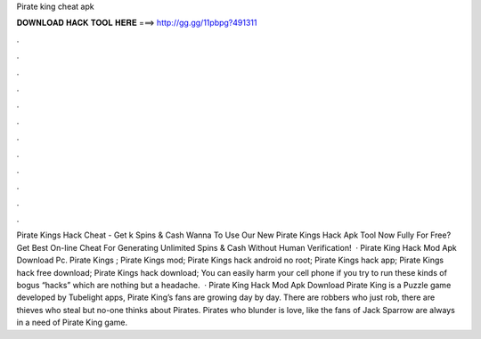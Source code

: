 Pirate king cheat apk

𝐃𝐎𝐖𝐍𝐋𝐎𝐀𝐃 𝐇𝐀𝐂𝐊 𝐓𝐎𝐎𝐋 𝐇𝐄𝐑𝐄 ===> http://gg.gg/11pbpg?491311

.

.

.

.

.

.

.

.

.

.

.

.

Pirate Kings Hack Cheat - Get k Spins & Cash Wanna To Use Our New Pirate Kings Hack Apk Tool Now Fully For Free? Get Best On-line Cheat For Generating Unlimited Spins & Cash Without Human Verification!  · Pirate King Hack Mod Apk Download Pc. Pirate Kings ; Pirate Kings mod; Pirate Kings hack android no root; Pirate Kings hack app; Pirate Kings hack free download; Pirate Kings hack download; You can easily harm your cell phone if you try to run these kinds of bogus “hacks” which are nothing but a headache.  · Pirate King Hack Mod Apk Download Pirate King is a Puzzle game developed by Tubelight apps, Pirate King’s fans are growing day by day. There are robbers who just rob, there are thieves who steal but no-one thinks about Pirates. Pirates who blunder is love, like the fans of Jack Sparrow are always in a need of Pirate King game.